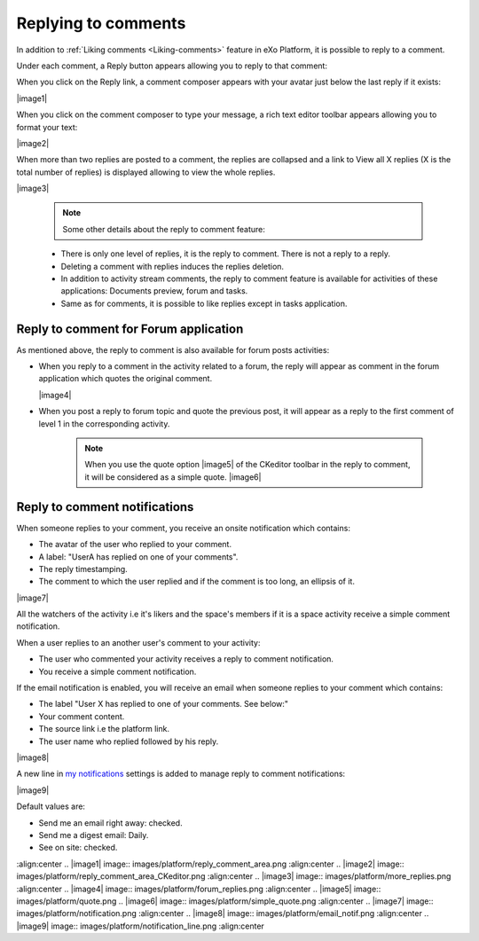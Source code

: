 .. _Replying-comments:

Replying to comments
====================

In addition to :ref:`Liking comments <Liking-comments>` feature in eXo Platform, it is possible to reply to a comment.

Under each comment, a Reply button appears allowing you to reply to that
comment:

|image0|

When you click on the Reply link, a comment composer appears with your
avatar just below the last reply if it exists:

|image1|

When you click on the comment composer to type your message, a rich text
editor toolbar appears allowing you to format your text:

|image2|

When more than two replies are posted to a comment, the replies are
collapsed and a link to View all X replies (X is the total number of
replies) is displayed allowing to view the whole replies.

|image3|


    .. note:: Some other details about the reply to comment feature:
    -  There is only one level of replies, it is the reply to comment. There is not a reply to a reply.
    -  Deleting a comment with replies induces the replies deletion.
    -  In addition to activity stream comments, the reply to comment feature is available for activities of these applications: Documents preview, forum and tasks.
    -  Same as for comments, it is possible to like replies except in tasks application.

Reply to comment for Forum application
~~~~~~~~~~~~~~~~~~~~~~~~~~~~~~~~~~~~~~~

As mentioned above, the reply to comment is also available for forum
posts activities:

-  When you reply to a comment in the activity related to a forum, the
   reply will appear as comment in the forum application which quotes
   the original comment.

   |image4|

-  When you post a reply to forum topic and quote the previous post, it
   will appear as a reply to the first comment of level 1 in the
   corresponding activity.


    .. note:: When you use the quote option |image5| of the CKeditor toolbar in the reply to comment, it will be considered as a simple quote.
				|image6|

Reply to comment notifications
~~~~~~~~~~~~~~~~~~~~~~~~~~~~~~~~~

When someone replies to your comment, you receive an onsite notification
which contains:

-  The avatar of the user who replied to your comment.

-  A label: "UserA has replied on one of your comments".

-  The reply timestamping.

-  The comment to which the user replied and if the comment is too long,
   an ellipsis of it.

|image7|

All the watchers of the activity i.e it's likers and the space's members
if it is a space activity receive a simple comment notification.

When a user replies to an another user's comment to your activity:

-  The user who commented your activity receives a reply to comment
   notification.

-  You receive a simple comment notification.

If the email notification is enabled, you will receive an email when
someone replies to your comment which contains:

-  The label "User X has replied to one of your comments. See below:"

-  Your comment content.

-  The source link i.e the platform link.

-  The user name who replied followed by his reply.

|image8|

A new line in `my
notifications <#PLFUserGuide.ManagingYourPersonalApplications.NotificationSettings>`__
settings is added to manage reply to comment notifications:

|image9|

Default values are:

-  Send me an email right away: checked.

-  Send me a digest email: Daily.

-  See on site: checked.

.. |image0| image:: images/platform/reply_comment.png
:align:center
.. |image1| image:: images/platform/reply_comment_area.png
:align:center
.. |image2| image:: images/platform/reply_comment_area_CKeditor.png
:align:center
.. |image3| image:: images/platform/more_replies.png
:align:center
.. |image4| image:: images/platform/forum_replies.png
:align:center
.. |image5| image:: images/platform/quote.png
.. |image6| image:: images/platform/simple_quote.png
:align:center
.. |image7| image:: images/platform/notification.png
:align:center
.. |image8| image:: images/platform/email_notif.png
:align:center
.. |image9| image:: images/platform/notification_line.png
:align:center
